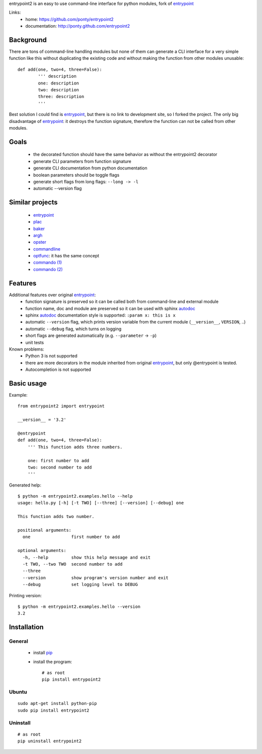 entrypoint2 is an easy to use command-line interface for python modules, fork of `entrypoint <http://pypi.python.org/pypi/entrypoint/>`_ 


Links:
 * home: https://github.com/ponty/entrypoint2
 * documentation: http://ponty.github.com/entrypoint2


Background
============

There are tons of command-line handling modules 
but none of them can generate a CLI interface 
for a very simple function like this 
without duplicating the existing code and 
without making the function from other modules unusable::
	
	def add(one, two=4, three=False): 
		''' description
		one: description
		two: description
		three: description
		'''
		
Best solution I could find is entrypoint_,
but there is no link to development site,
so I forked the project.
The only big disadvantage of entrypoint_:
it destroys the function signature, therefore 
the function can not be called from other modules. 

Goals
================
 - the decorated function should have the same behavior as without the entrypoint2 decorator
 - generate CLI parameters from function signature 
 - generate CLI documentation from python documentation 
 - boolean parameters should be toggle flags
 - generate short flags from long flags: ``--long -> -l``
 - automatic --version flag

Similar projects
================

 * `entrypoint <http://pypi.python.org/pypi/entrypoint/>`_
 * `plac  <http://micheles.googlecode.com/hg/plac/doc/plac.html>`_
 * `baker <http://bitbucket.org/mchaput/baker>`_   
 * `argh <http://packages.python.org/argh/>`_
 * `opster <http://pypi.python.org/pypi/opster/>`_
 * `commandline <http://pypi.python.org/pypi/commandline>`_
 * `optfunc <https://github.com/simonw/optfunc>`_: it has the same concept
 * `commando (1) <http://freshmeat.net/projects/commando>`_
 * `commando (2) <https://github.com/lakshmivyas/commando>`_
 
Features
============

Additional features over original entrypoint_:
 - function signature is preserved so it can be called both from command-line and external module
 - function name, doc and module are preserved so it can be used with sphinx autodoc_
 - sphinx autodoc_ documentation style is supported: ``:param x: this is x``
 - automatic ``--version`` flag, which prints version variable from the current module
   (``__version__``, ``VERSION``, ..) 
 - automatic ``--debug`` flag, which turns on logging 
 - short flags are generated automatically (e.g. ``--parameter`` -> ``-p``) 
 - unit tests

Known problems:
 - Python 3 is not supported
 - there are more decorators in the module inherited from original entrypoint_,
   but only @entrypoint  is tested. 
 - Autocompletion is not supported

Basic usage
============

Example::

	from entrypoint2 import entrypoint
	
	__version__ = '3.2'
	
	@entrypoint
	def add(one, two=4, three=False): 
	    ''' This function adds three numbers.
	    
	    one: first number to add
	    two: second number to add
	    '''

Generated help::

	$ python -m entrypoint2.examples.hello --help
	usage: hello.py [-h] [-t TWO] [--three] [--version] [--debug] one
	
	This function adds two number.
	
	positional arguments:
	  one                first number to add
	
	optional arguments:
	  -h, --help         show this help message and exit
	  -t TWO, --two TWO  second number to add
	  --three
	  --version          show program's version number and exit
	  --debug            set logging level to DEBUG

Printing version::

	$ python -m entrypoint2.examples.hello --version
	3.2


Installation
============

General
--------

 * install pip_
 * install the program::

    # as root
    pip install entrypoint2

Ubuntu
----------
::

    sudo apt-get install python-pip
    sudo pip install entrypoint2

Uninstall
----------
::

    # as root
    pip uninstall entrypoint2


.. _setuptools: http://peak.telecommunity.com/DevCenter/EasyInstall
.. _pip: http://pip.openplans.org/
.. _entrypoint: http://pypi.python.org/pypi/entrypoint/
.. _autodoc: http://sphinx.pocoo.org/ext/autodoc.html